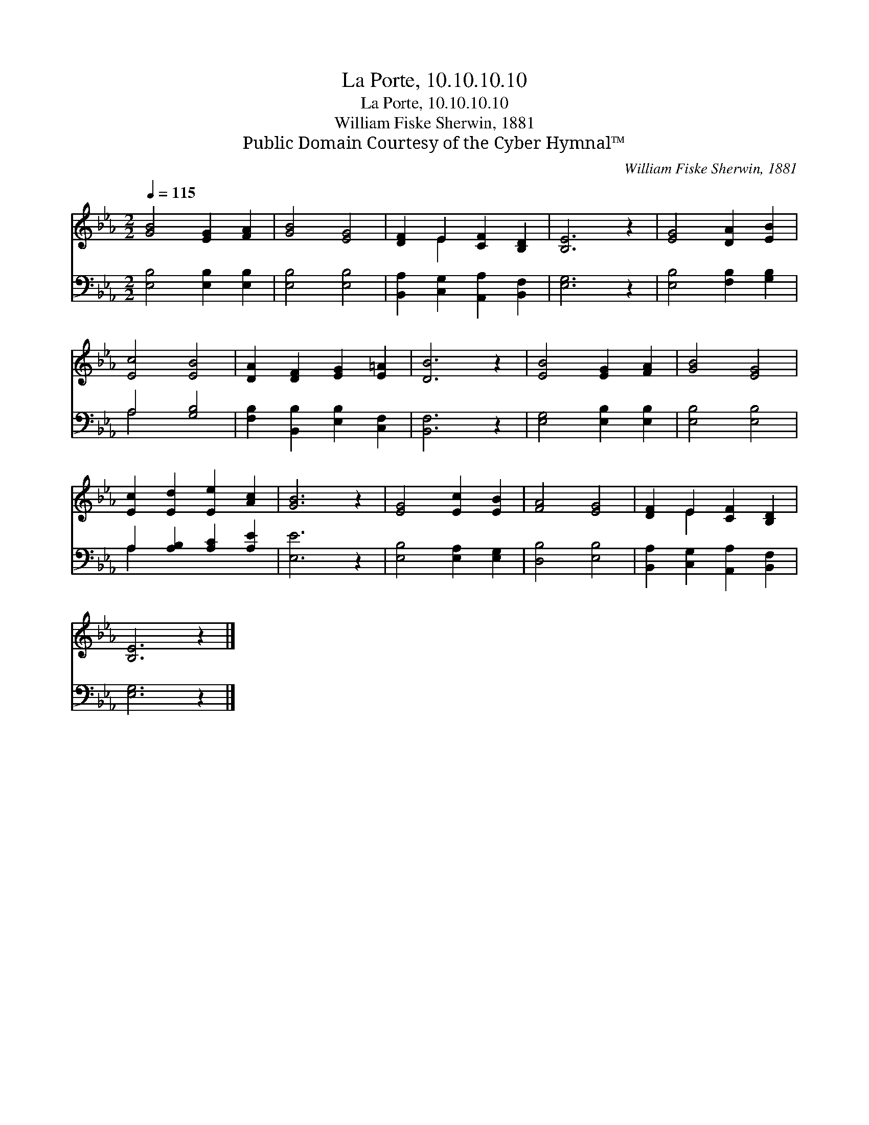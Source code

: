 X:1
T:La Porte, 10.10.10.10
T:La Porte, 10.10.10.10
T:William Fiske Sherwin, 1881
T:Public Domain Courtesy of the Cyber Hymnal™
C:William Fiske Sherwin, 1881
Z:Public Domain
Z:Courtesy of the Cyber Hymnal™
%%score ( 1 2 ) ( 3 4 )
L:1/8
Q:1/4=115
M:2/2
K:Eb
V:1 treble 
V:2 treble 
V:3 bass 
V:4 bass 
V:1
 [GB]4 [EG]2 [FA]2 | [GB]4 [EG]4 | [DF]2 E2 [CF]2 [B,D]2 | [B,E]6 z2 | [EG]4 [DA]2 [EB]2 | %5
 [Ec]4 [EB]4 | [DA]2 [DF]2 [EG]2 [E=A]2 | [DB]6 z2 | [EB]4 [EG]2 [FA]2 | [GB]4 [EG]4 | %10
 [Ec]2 [Ed]2 [Ee]2 [Ac]2 | [GB]6 z2 | [EG]4 [Ec]2 [EB]2 | [FA]4 [EG]4 | [DF]2 E2 [CF]2 [B,D]2 | %15
 [B,E]6 z2 |] %16
V:2
 x8 | x8 | x2 E2 x4 | x8 | x8 | x8 | x8 | x8 | x8 | x8 | x8 | x8 | x8 | x8 | x2 E2 x4 | x8 |] %16
V:3
 [E,B,]4 [E,B,]2 [E,B,]2 | [E,B,]4 [E,B,]4 | [B,,A,]2 [C,G,]2 [A,,A,]2 [B,,F,]2 | [E,G,]6 z2 | %4
 [E,B,]4 [F,B,]2 [G,B,]2 | A,4 [G,B,]4 | [F,B,]2 [B,,B,]2 [E,B,]2 [C,F,]2 | [B,,F,]6 z2 | %8
 [E,G,]4 [E,B,]2 [E,B,]2 | [E,B,]4 [E,B,]4 | A,2 [A,B,]2 [A,C]2 [A,E]2 | [E,E]6 z2 | %12
 [E,B,]4 [E,A,]2 [E,G,]2 | [D,B,]4 [E,B,]4 | [B,,A,]2 [C,G,]2 [A,,A,]2 [B,,F,]2 | [E,G,]6 z2 |] %16
V:4
 x8 | x8 | x8 | x8 | x8 | A,4 x4 | x8 | x8 | x8 | x8 | A,2 x6 | x8 | x8 | x8 | x8 | x8 |] %16

